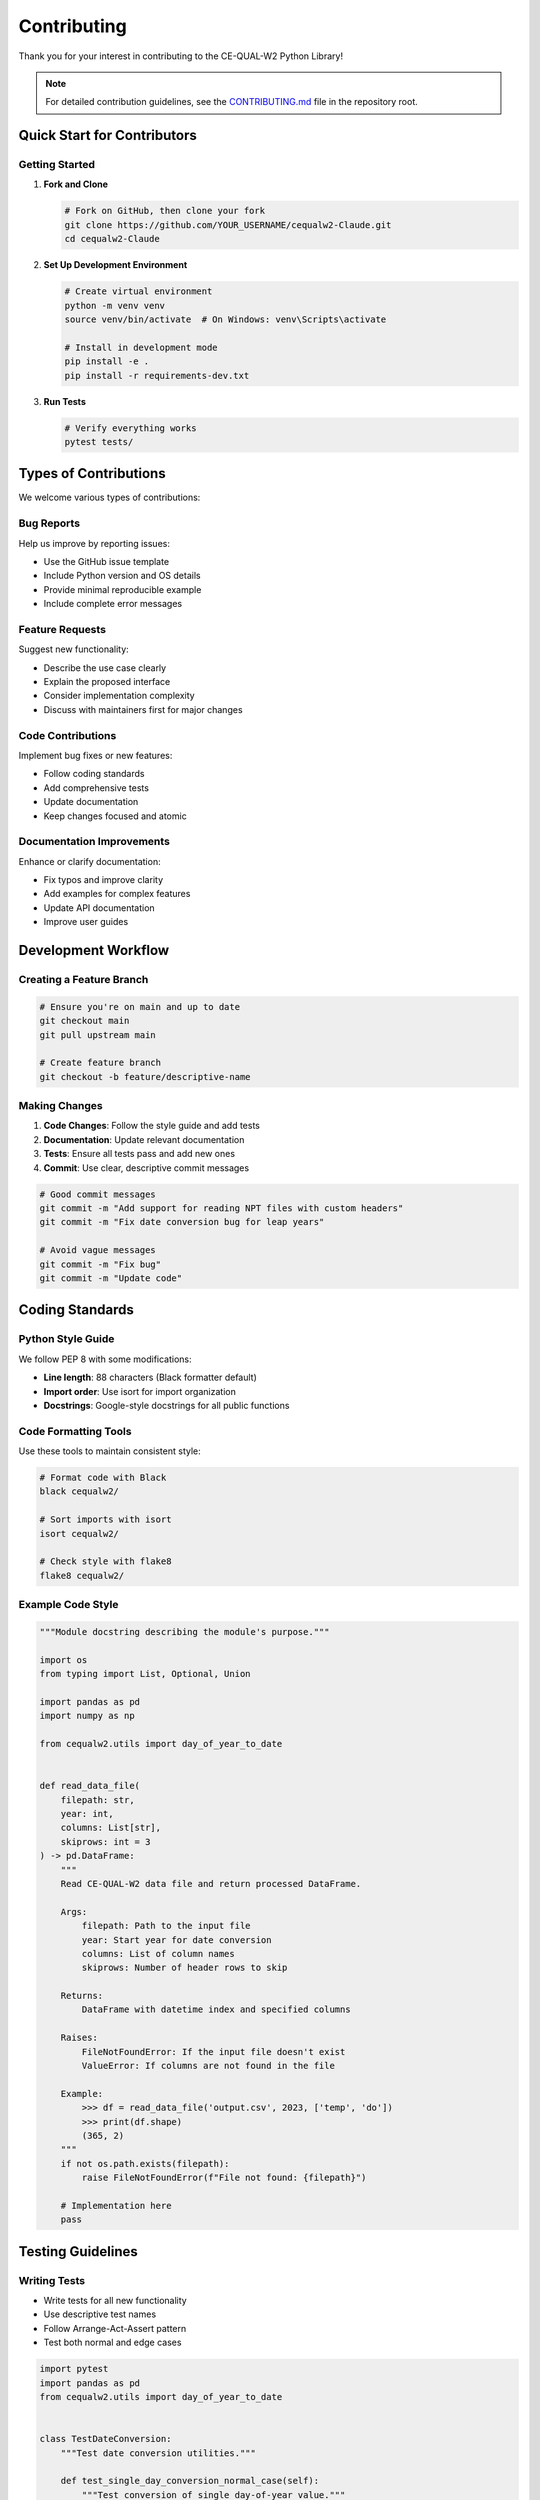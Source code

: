 Contributing
============

Thank you for your interest in contributing to the CE-QUAL-W2 Python Library!

.. note::
   For detailed contribution guidelines, see the 
   `CONTRIBUTING.md <https://github.com/ecohydrology/cequalw2-Claude/blob/main/CONTRIBUTING.md>`_ 
   file in the repository root.

Quick Start for Contributors
-----------------------------

Getting Started
~~~~~~~~~~~~~~~

1. **Fork and Clone**

   .. code-block:: bash

      # Fork on GitHub, then clone your fork
      git clone https://github.com/YOUR_USERNAME/cequalw2-Claude.git
      cd cequalw2-Claude

2. **Set Up Development Environment**

   .. code-block:: bash

      # Create virtual environment
      python -m venv venv
      source venv/bin/activate  # On Windows: venv\Scripts\activate

      # Install in development mode
      pip install -e .
      pip install -r requirements-dev.txt

3. **Run Tests**

   .. code-block:: bash

      # Verify everything works
      pytest tests/

Types of Contributions
----------------------

We welcome various types of contributions:

Bug Reports
~~~~~~~~~~~

Help us improve by reporting issues:

* Use the GitHub issue template
* Include Python version and OS details
* Provide minimal reproducible example
* Include complete error messages

Feature Requests
~~~~~~~~~~~~~~~~

Suggest new functionality:

* Describe the use case clearly
* Explain the proposed interface
* Consider implementation complexity
* Discuss with maintainers first for major changes

Code Contributions
~~~~~~~~~~~~~~~~~~

Implement bug fixes or new features:

* Follow coding standards
* Add comprehensive tests
* Update documentation
* Keep changes focused and atomic

Documentation Improvements
~~~~~~~~~~~~~~~~~~~~~~~~~~~

Enhance or clarify documentation:

* Fix typos and improve clarity
* Add examples for complex features
* Update API documentation
* Improve user guides

Development Workflow
--------------------

Creating a Feature Branch
~~~~~~~~~~~~~~~~~~~~~~~~~~

.. code-block:: bash

   # Ensure you're on main and up to date
   git checkout main
   git pull upstream main

   # Create feature branch
   git checkout -b feature/descriptive-name

Making Changes
~~~~~~~~~~~~~~

1. **Code Changes**: Follow the style guide and add tests
2. **Documentation**: Update relevant documentation
3. **Tests**: Ensure all tests pass and add new ones
4. **Commit**: Use clear, descriptive commit messages

.. code-block:: bash

   # Good commit messages
   git commit -m "Add support for reading NPT files with custom headers"
   git commit -m "Fix date conversion bug for leap years"

   # Avoid vague messages
   git commit -m "Fix bug"
   git commit -m "Update code"

Coding Standards
----------------

Python Style Guide
~~~~~~~~~~~~~~~~~~~

We follow PEP 8 with some modifications:

* **Line length**: 88 characters (Black formatter default)
* **Import order**: Use isort for import organization
* **Docstrings**: Google-style docstrings for all public functions

Code Formatting Tools
~~~~~~~~~~~~~~~~~~~~~

Use these tools to maintain consistent style:

.. code-block:: bash

   # Format code with Black
   black cequalw2/

   # Sort imports with isort
   isort cequalw2/

   # Check style with flake8
   flake8 cequalw2/

Example Code Style
~~~~~~~~~~~~~~~~~~

.. code-block:: python

   """Module docstring describing the module's purpose."""

   import os
   from typing import List, Optional, Union

   import pandas as pd
   import numpy as np

   from cequalw2.utils import day_of_year_to_date


   def read_data_file(
       filepath: str, 
       year: int, 
       columns: List[str],
       skiprows: int = 3
   ) -> pd.DataFrame:
       """
       Read CE-QUAL-W2 data file and return processed DataFrame.
       
       Args:
           filepath: Path to the input file
           year: Start year for date conversion
           columns: List of column names
           skiprows: Number of header rows to skip
           
       Returns:
           DataFrame with datetime index and specified columns
           
       Raises:
           FileNotFoundError: If the input file doesn't exist
           ValueError: If columns are not found in the file
           
       Example:
           >>> df = read_data_file('output.csv', 2023, ['temp', 'do'])
           >>> print(df.shape)
           (365, 2)
       """
       if not os.path.exists(filepath):
           raise FileNotFoundError(f"File not found: {filepath}")
       
       # Implementation here
       pass

Testing Guidelines
------------------

Writing Tests
~~~~~~~~~~~~~

* Write tests for all new functionality
* Use descriptive test names
* Follow Arrange-Act-Assert pattern
* Test both normal and edge cases

.. code-block:: python

   import pytest
   import pandas as pd
   from cequalw2.utils import day_of_year_to_date


   class TestDateConversion:
       """Test date conversion utilities."""
       
       def test_single_day_conversion_normal_case(self):
           """Test conversion of single day-of-year value."""
           # Arrange
           year = 2023
           day_values = [1.0]
           expected = [datetime.datetime(2023, 1, 1, 0, 0)]
           
           # Act
           result = day_of_year_to_date(year, day_values)
           
           # Assert
           assert result == expected
       
       def test_empty_list_edge_case(self):
           """Test conversion with empty input list."""
           result = day_of_year_to_date(2023, [])
           assert result == []

Running Tests
~~~~~~~~~~~~~

.. code-block:: bash

   # Run all tests
   pytest

   # Run with coverage
   pytest --cov=cequalw2

   # Run specific test file
   pytest tests/test_datetime.py

Documentation Standards
-----------------------

Docstring Format
~~~~~~~~~~~~~~~~

Use Google-style docstrings for all public functions:

.. code-block:: python

   def complex_function(
       param1: str,
       param2: int,
       param3: Optional[List[str]] = None
   ) -> Dict[str, Any]:
       """
       One-line summary of what the function does.
       
       Longer description if needed, explaining the purpose,
       algorithm, or important implementation details.
       
       Args:
           param1: Description of parameter 1
           param2: Description of parameter 2
           param3: Optional parameter description
           
       Returns:
           Description of return value and its structure
           
       Raises:
           ValueError: When parameter validation fails
           FileNotFoundError: When input file is missing
           
       Example:
           Basic usage example:
           
           >>> result = complex_function("input", 42)
           >>> print(result['status'])
           'success'
           
       Note:
           Any important notes about usage, performance,
           or limitations.
       """

Documentation Updates
~~~~~~~~~~~~~~~~~~~~~

When making changes:

* Update README.md for new features
* Add examples to docs/EXAMPLES.md
* Update API documentation
* Ensure all examples work correctly

Pull Request Process
--------------------

Before Submitting
~~~~~~~~~~~~~~~~~

1. **Run Quality Checks**

   .. code-block:: bash

      # Format and check code
      black cequalw2/
      isort cequalw2/
      flake8 cequalw2/

      # Run tests
      pytest tests/

2. **Update Documentation**

   * Add docstrings to new functions
   * Update relevant documentation files
   * Add examples if appropriate

3. **Write Clear Commit Messages**

   .. code-block:: bash

      # Use descriptive commit messages
      git commit -m "Add support for reading NPT files with custom headers"

Creating Pull Request
~~~~~~~~~~~~~~~~~~~~~

1. **Push to Your Fork**

   .. code-block:: bash

      git push origin feature/your-feature-name

2. **Create Pull Request on GitHub**

   * Use the pull request template
   * Provide clear description of changes
   * Reference any related issues
   * Include screenshots for UI changes

Pull Request Template
~~~~~~~~~~~~~~~~~~~~~

.. code-block:: markdown

   ## Description
   Brief description of changes made.

   ## Type of Change
   - [ ] Bug fix (non-breaking change fixing an issue)
   - [ ] New feature (non-breaking change adding functionality)
   - [ ] Breaking change (fix or feature causing existing functionality to change)
   - [ ] Documentation update

   ## Testing
   - [ ] All existing tests pass
   - [ ] New tests added for new functionality
   - [ ] Manual testing completed

   ## Checklist
   - [ ] Code follows project style guidelines
   - [ ] Self-review completed
   - [ ] Documentation updated
   - [ ] No breaking changes (or breaking changes documented)

   ## Related Issues
   Fixes #(issue number)

Review Process
~~~~~~~~~~~~~~

1. **Automated Checks**: All CI checks must pass
2. **Code Review**: At least one maintainer review required
3. **Testing**: Verify tests pass and coverage is maintained
4. **Documentation**: Ensure documentation is updated

Issue Guidelines
----------------

Bug Reports
~~~~~~~~~~~

Include the following information:

* **Environment**: Python version, OS, package versions
* **Description**: Clear description of the bug
* **Reproduction**: Minimal code to reproduce the issue
* **Expected vs Actual**: What you expected vs what happened
* **Error Messages**: Complete error messages and stack traces

Feature Requests
~~~~~~~~~~~~~~~~

Provide these details:

* **Use Case**: Describe the problem you're trying to solve
* **Proposed Solution**: Your ideas for implementation
* **Alternatives**: Other approaches you've considered
* **Additional Context**: Any other relevant information

Community Guidelines
--------------------

Code of Conduct
~~~~~~~~~~~~~~~

We expect all contributors to:

* Use welcoming and inclusive language
* Be respectful of differing viewpoints
* Accept constructive criticism gracefully
* Focus on what's best for the community
* Show empathy towards other community members

Getting Help
~~~~~~~~~~~~

* **Documentation**: Check existing documentation first
* **GitHub Issues**: Search existing issues
* **Discussions**: Use GitHub discussions for questions
* **Email**: Contact maintainers for sensitive issues

Recognition
-----------

Contributors are recognized in:

* **CONTRIBUTORS.md**: All contributors listed
* **Release Notes**: Significant contributions highlighted
* **Documentation**: Author attribution where appropriate
* **GitHub**: Contributor statistics and graphs

Release Process
---------------

For maintainers, the release process involves:

1. **Version Update**: Update version in setup.py and __init__.py
2. **Changelog**: Update CHANGELOG.md with new features and fixes
3. **Documentation**: Ensure documentation is current
4. **Testing**: Run full test suite
5. **Tagging**: Create release tag
6. **Distribution**: Upload to PyPI
7. **Announcement**: Announce release

Development Setup Details
-------------------------

Development Dependencies
~~~~~~~~~~~~~~~~~~~~~~~~

.. code-block:: bash

   # Install development dependencies
   pip install -r requirements-dev.txt

   # Contents of requirements-dev.txt:
   pytest>=6.0
   pytest-cov>=2.10
   black>=21.0
   isort>=5.0
   flake8>=3.8
   mypy>=0.812
   sphinx>=4.0
   sphinx-rtd-theme>=0.5

Pre-commit Hooks
~~~~~~~~~~~~~~~~

Set up pre-commit hooks to ensure code quality:

.. code-block:: bash

   # Install pre-commit
   pip install pre-commit

   # Install hooks
   pre-commit install

   # Run hooks manually
   pre-commit run --all-files

IDE Configuration
~~~~~~~~~~~~~~~~~

**VS Code Settings** (`.vscode/settings.json`):

.. code-block:: json

   {
       "python.formatting.provider": "black",
       "python.linting.enabled": true,
       "python.linting.flake8Enabled": true,
       "python.testing.pytestEnabled": true,
       "python.testing.unittestEnabled": false
   }

**PyCharm Configuration**:

* Set code style to Black
* Enable pytest as test runner
* Configure flake8 as external tool

Advanced Contributing
---------------------

Performance Improvements
~~~~~~~~~~~~~~~~~~~~~~~~

When contributing performance improvements:

* Include benchmarks showing improvement
* Test with realistic data sizes
* Consider memory usage implications
* Document any trade-offs

API Changes
~~~~~~~~~~~

For changes to public APIs:

* Discuss with maintainers first
* Maintain backward compatibility when possible
* Document breaking changes clearly
* Provide migration guide for users

Large Features
~~~~~~~~~~~~~~

For substantial new features:

1. **Design Document**: Create detailed design proposal
2. **Discussion**: Get community feedback
3. **Prototype**: Implement minimal working version
4. **Incremental**: Break into smaller pull requests
5. **Documentation**: Comprehensive documentation and examples

Thank you for contributing to the CE-QUAL-W2 Python Library! Your contributions help make water quality modeling more accessible and efficient for researchers and engineers worldwide.